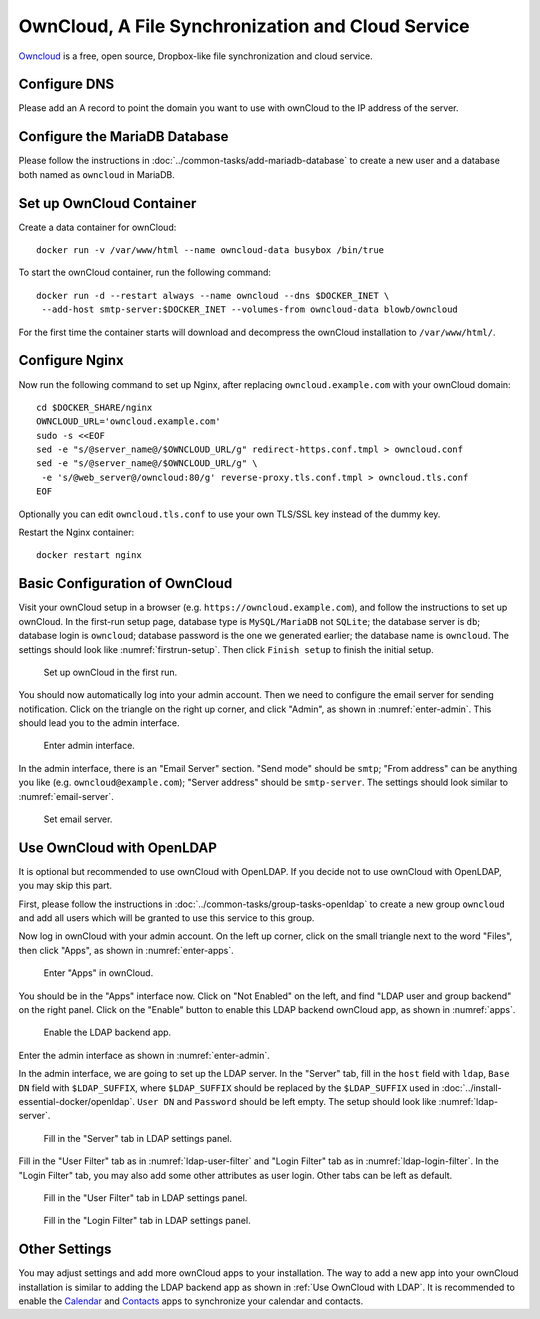 ..  Copyright (c) 2015 Hong Xu <hong@topbug.net>

..  This file is part of Blowb.

    Blowb is a free document: you can redistribute it and/or modify it under the terms of the GNU General Public License
    as published by the Free Software Foundation, either version 2 of the License, or (at your option) any later
    version.

    Blowb is distributed in the hope that it will be useful, but WITHOUT ANY WARRANTY; without even the implied warranty
    of MERCHANTABILITY or FITNESS FOR A PARTICULAR PURPOSE.  See the GNU General Public License for more details.

    You should have received a copy of the GNU General Public License along with Blowb.  If not, see
    <http://www.gnu.org/licenses/>.

OwnCloud, A File Synchronization and Cloud Service
==================================================

`Owncloud`_ is a free, open source, Dropbox-like file synchronization and cloud service.

Configure DNS
-------------

Please add an A record to point the domain you want to use with ownCloud to the IP address of the server.

Configure the MariaDB Database
------------------------------

Please follow the instructions in :doc:`../common-tasks/add-mariadb-database` to create a new user and a database both
named as ``owncloud`` in MariaDB.

Set up OwnCloud Container
-------------------------

Create a data container for ownCloud:
::

   docker run -v /var/www/html --name owncloud-data busybox /bin/true

To start the ownCloud container, run the following command:
::

   docker run -d --restart always --name owncloud --dns $DOCKER_INET \
    --add-host smtp-server:$DOCKER_INET --volumes-from owncloud-data blowb/owncloud

For the first time the container starts will download and decompress the ownCloud installation to ``/var/www/html/``.

Configure Nginx
---------------

Now run the following command to set up Nginx, after replacing ``owncloud.example.com`` with your ownCloud domain:
::

   cd $DOCKER_SHARE/nginx
   OWNCLOUD_URL='owncloud.example.com'
   sudo -s <<EOF
   sed -e "s/@server_name@/$OWNCLOUD_URL/g" redirect-https.conf.tmpl > owncloud.conf
   sed -e "s/@server_name@/$OWNCLOUD_URL/g" \
    -e 's/@web_server@/owncloud:80/g' reverse-proxy.tls.conf.tmpl > owncloud.tls.conf
   EOF

Optionally you can edit ``owncloud.tls.conf`` to use your own TLS/SSL key instead of the dummy key.

Restart the Nginx container:
::

   docker restart nginx

Basic Configuration of OwnCloud
-------------------------------

Visit your ownCloud setup in a browser (e.g. ``https://owncloud.example.com``), and follow the instructions to set up
ownCloud. In the first-run setup page, database type is ``MySQL/MariaDB`` not ``SQLite``; the database server is ``db``;
database login is ``owncloud``; database password is the one we generated earlier; the database name is
``owncloud``. The settings should look like :numref:`firstrun-setup`. Then click ``Finish setup`` to finish the initial
setup.

.. _firstrun-setup:

.. figure:: owncloud/firstrun-setup.png
   :alt: OwnCloud First Run Setup
   :scale: 40 %

   Set up ownCloud in the first run.

You should now automatically log into your admin account. Then we need to configure the email server for sending
notification.  Click on the triangle on the right up corner, and click "Admin", as shown in :numref:`enter-admin`. This
should lead you to the admin interface.

.. _enter-admin:

.. figure:: owncloud/enter-admin.png
   :alt: Enter Admin
   :scale: 60%

   Enter admin interface.

In the admin interface, there is an "Email Server" section. "Send mode" should be ``smtp``; "From address" can be
anything you like (e.g. ``owncloud@example.com``); "Server address" should be ``smtp-server``. The settings should look
similar to :numref:`email-server`.

.. _email-server:

.. figure:: owncloud/email-server.png
   :alt: Email Server Settings

   Set email server.

Use OwnCloud with OpenLDAP
--------------------------

It is optional but recommended to use ownCloud with OpenLDAP. If you decide not to use ownCloud with OpenLDAP, you may
skip this part.

First, please follow the instructions in :doc:`../common-tasks/group-tasks-openldap` to create a new group ``owncloud``
and add all users which will be granted to use this service to this group.

Now log in ownCloud with your admin account. On the left up corner, click on the small triangle next to the word
"Files", then click "Apps", as shown in :numref:`enter-apps`.

.. _enter-apps:

.. figure:: owncloud/enter-apps.png
   :alt: OwnCloud Enter Apps

   Enter "Apps" in ownCloud.

You should be in the "Apps" interface now. Click on "Not Enabled" on the left, and find "LDAP user and group backend" on
the right panel. Click on the "Enable" button to enable this LDAP backend ownCloud app, as shown in :numref:`apps`.

.. _apps:

.. figure:: owncloud/apps.png
   :alt: OwnCloud Apps

   Enable the LDAP backend app.

Enter the admin interface as shown in :numref:`enter-admin`.

In the admin interface, we are going to set up the LDAP server. In the "Server" tab, fill in the ``host`` field with
``ldap``, ``Base DN`` field with ``$LDAP_SUFFIX``, where ``$LDAP_SUFFIX`` should be replaced by the ``$LDAP_SUFFIX``
used in :doc:`../install-essential-docker/openldap`. ``User DN`` and ``Password`` should be left empty. The setup should
look like :numref:`ldap-server`.

.. _ldap-server:

.. figure:: owncloud/ldap-server.png
   :alt: LDAP "Server" Tab

   Fill in the "Server" tab in LDAP settings panel.

Fill in the "User Filter" tab as in :numref:`ldap-user-filter` and "Login Filter" tab as in
:numref:`ldap-login-filter`. In the "Login Filter" tab, you may also add some other attributes as user login. Other tabs
can be left as default.

.. _ldap-user-filter:

.. figure:: owncloud/ldap-user-filter.png
   :alt: LDAP "User Filter" Tab

   Fill in the "User Filter" tab in LDAP settings panel.

.. _ldap-login-filter:

.. figure:: owncloud/ldap-login-filter.png
   :alt: LDAP "Login Filter" Tab

   Fill in the "Login Filter" tab in LDAP settings panel.

Other Settings
--------------

You may adjust settings and add more ownCloud apps to your installation. The way to add a new app into your ownCloud
installation is similar to adding the LDAP backend app as shown in :ref:`Use OwnCloud with LDAP`. It is recommended to
enable the `Calendar <https://doc.owncloud.org/server/8.0/user_manual/pim/calendar.html>`_ and `Contacts
<https://doc.owncloud.org/server/8.1/user_manual/pim/contacts.html>`_ apps to synchronize your calendar and contacts.

.. _OwnCloud: https://owncloud.org
